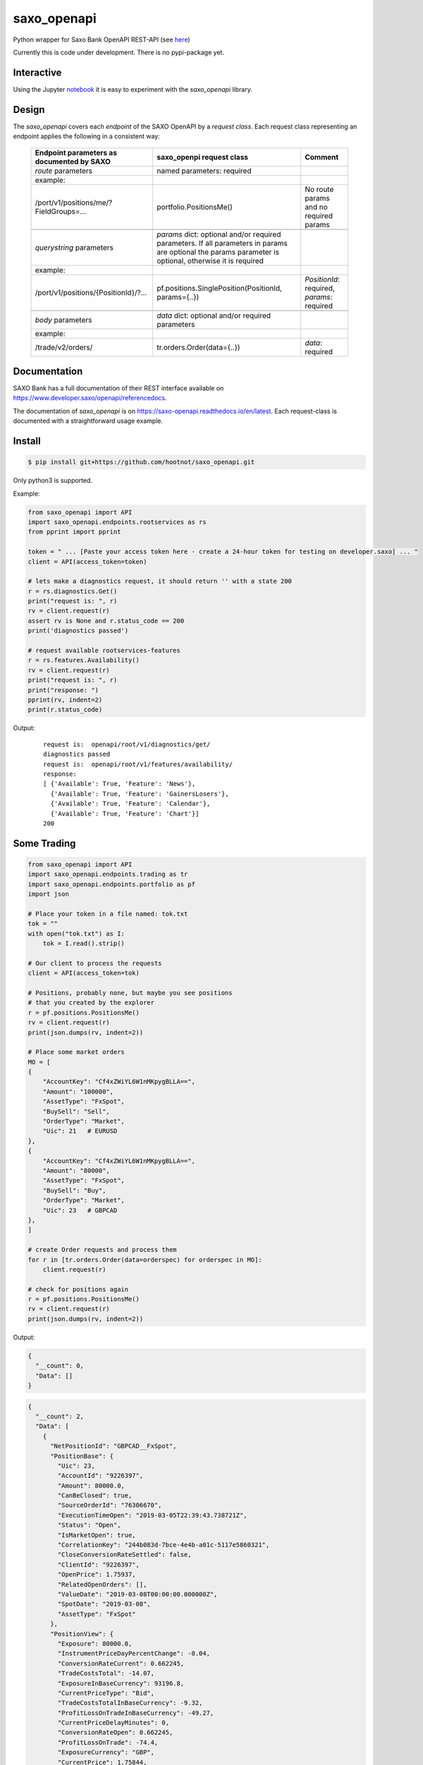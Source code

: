 saxo_openapi
============

Python wrapper for Saxo Bank OpenAPI REST-API (see `here
<https://www.developer.saxo/openapi/learn>`_)

Currently this is code under development. There is no pypi-package yet.

.. image:: https://travis-ci.org/hootnot/saxo_openapi.svg?branch=master
   :target: https://travis-ci.org/hootnot/saxo_openapi

.. image:: https://readthedocs.org/projects/saxo-openapi/badge/?version=latest
   :target: https://saxo-openapi.readthedocs.io/en/latest/?badge=latest
   :alt: Documentation Status

.. image:: https://coveralls.io/repos/github/hootnot/saxo_openapi/badge.svg?branch=master
   :target: https://coveralls.io/github/hootnot/saxo_openapi?branch=master
   :alt: Coverage

.. image:: https://api.codacy.com/project/badge/Grade/edcfcf6a416a4f94bb710413a35daa83
   :target: https://www.codacy.com/app/hootnot/saxo_openapi?utm_source=github.com&amp;utm_medium=referral&amp;utm_content=hootnot/saxo_openapi&amp;utm_campaign=Badge_Grade

Interactive
-----------

.. image:: https://jupyter.readthedocs.io/en/latest/_static/_images/jupyter.svg
   :target: ./jupyter
   :alt: Jupyter

Using the Jupyter `notebook`_ it is easy to experiment with the
*saxo_openapi* library.

.. _notebook: ./jupyter/index.ipynb

Design
------

The *saxo_openapi* covers each *endpoint* of the SAXO OpenAPI by a
*request class*.
Each request class representing an endpoint applies the following in a consistent way:

  +-----------------------------------------------+-----------------------------------------------------+--------------------------------------------------------+
  | **Endpoint parameters as documented by SAXO** | **saxo_openpi request class**                       | **Comment**                                            |
  +-----------------------------------------------+-----------------------------------------------------+--------------------------------------------------------+
  | *route* parameters                            | named parameters: required                          |                                                        |
  +-----------------------------------------------+-----------------------------------------------------+--------------------------------------------------------+
  | example:                                      |                                                     |                                                        |
  +-----------------------------------------------+-----------------------------------------------------+--------------------------------------------------------+
  | /port/v1/positions/me/?FieldGroups=...        | portfolio.PositionsMe()                             | No route params and no required params                 |
  +-----------------------------------------------+-----------------------------------------------------+--------------------------------------------------------+
  |                                               |                                                     |                                                        |
  +-----------------------------------------------+-----------------------------------------------------+--------------------------------------------------------+
  | *querystring* parameters                      | *params* dict: optional and/or required parameters. |                                                        |
  |                                               | If all parameters in params are optional the params |                                                        |
  |                                               | parameter is optional, otherwise it is required     |                                                        |
  +-----------------------------------------------+-----------------------------------------------------+--------------------------------------------------------+
  | example:                                      |                                                     |                                                        |
  +-----------------------------------------------+-----------------------------------------------------+--------------------------------------------------------+
  | /port/v1/positions/{PositionId}/?...          | pf.positions.SinglePosition(PositionId, params={..})| *PositionId*: required, *params*: required             |
  +-----------------------------------------------+-----------------------------------------------------+--------------------------------------------------------+
  |                                               |                                                     |                                                        |
  +-----------------------------------------------+-----------------------------------------------------+--------------------------------------------------------+
  | *body* parameters                             | *data* dict: optional and/or required parameters    |                                                        |
  +-----------------------------------------------+-----------------------------------------------------+--------------------------------------------------------+
  | example:                                      |                                                     |                                                        |
  +-----------------------------------------------+-----------------------------------------------------+--------------------------------------------------------+
  | /trade/v2/orders/                             | tr.orders.Order(data={..})                          | *data*: required                                       |
  +-----------------------------------------------+-----------------------------------------------------+--------------------------------------------------------+



Documentation
-------------

SAXO Bank has a full documentation of their REST interface available
on  `https://www.developer.saxo/openapi/referencedocs`_.

The documentation of *saxo_openapi* is on `https://saxo-openapi.readthedocs.io/en/latest`_.
Each request-class is documented with a straightforward usage example.

.. _`https://www.developer.saxo/openapi/referencedocs`: https://www.developer.saxo/openapi/referencedocs
.. _`https://saxo-openapi.readthedocs.io/en/latest`: https://saxo-openapi.readthedocs.io/en/latest


Install
-------

.. code-block:: bash

   $ pip install git+https://github.com/hootnot/saxo_openapi.git

Only python3 is supported.

Example:

.. code-block:: python

    from saxo_openapi import API
    import saxo_openapi.endpoints.rootservices as rs
    from pprint import pprint

    token = " ... [Paste your access token here - create a 24-hour token for testing on developer.saxo] ... "
    client = API(access_token=token)

    # lets make a diagnostics request, it should return '' with a state 200
    r = rs.diagnostics.Get()
    print("request is: ", r)
    rv = client.request(r)
    assert rv is None and r.status_code == 200
    print('diagnostics passed')

    # request available rootservices-features
    r = rs.features.Availability()
    rv = client.request(r)
    print("request is: ", r)
    print("response: ")
    pprint(rv, indent=2)
    print(r.status_code)

Output:

 ::

    request is:  openapi/root/v1/diagnostics/get/
    diagnostics passed
    request is:  openapi/root/v1/features/availability/
    response:
    [ {'Available': True, 'Feature': 'News'},
      {'Available': True, 'Feature': 'GainersLosers'},
      {'Available': True, 'Feature': 'Calendar'},
      {'Available': True, 'Feature': 'Chart'}]
    200

Some Trading
------------

.. code-block:: python

   from saxo_openapi import API
   import saxo_openapi.endpoints.trading as tr
   import saxo_openapi.endpoints.portfolio as pf
   import json

   # Place your token in a file named: tok.txt
   tok = ""
   with open("tok.txt") as I:
       tok = I.read().strip()

   # Our client to process the requests
   client = API(access_token=tok)

   # Positions, probably none, but maybe you see positions
   # that you created by the explorer
   r = pf.positions.PositionsMe()
   rv = client.request(r)
   print(json.dumps(rv, indent=2))

   # Place some market orders
   MO = [
   {
       "AccountKey": "Cf4xZWiYL6W1nMKpygBLLA==",
       "Amount": "100000",
       "AssetType": "FxSpot",
       "BuySell": "Sell",
       "OrderType": "Market",
       "Uic": 21   # EURUSD
   },
   {
       "AccountKey": "Cf4xZWiYL6W1nMKpygBLLA==",
       "Amount": "80000",
       "AssetType": "FxSpot",
       "BuySell": "Buy",
       "OrderType": "Market",
       "Uic": 23   # GBPCAD
   },
   ]

   # create Order requests and process them
   for r in [tr.orders.Order(data=orderspec) for orderspec in MO]:
       client.request(r)

   # check for positions again
   r = pf.positions.PositionsMe()
   rv = client.request(r)
   print(json.dumps(rv, indent=2))


Output:

.. code-block:: python

   {
     "__count": 0,
     "Data": []
   }

.. code-block:: python

   {
     "__count": 2,
     "Data": [
       {
         "NetPositionId": "GBPCAD__FxSpot",
         "PositionBase": {
           "Uic": 23,
           "AccountId": "9226397",
           "Amount": 80000.0,
           "CanBeClosed": true,
           "SourceOrderId": "76306670",
           "ExecutionTimeOpen": "2019-03-05T22:39:43.738721Z",
           "Status": "Open",
           "IsMarketOpen": true,
           "CorrelationKey": "244b083d-7bce-4e4b-a01c-5117e5860321",
           "CloseConversionRateSettled": false,
           "ClientId": "9226397",
           "OpenPrice": 1.75937,
           "RelatedOpenOrders": [],
           "ValueDate": "2019-03-08T00:00:00.000000Z",
           "SpotDate": "2019-03-08",
           "AssetType": "FxSpot"
         },
         "PositionView": {
           "Exposure": 80000.0,
           "InstrumentPriceDayPercentChange": -0.04,
           "ConversionRateCurrent": 0.662245,
           "TradeCostsTotal": -14.07,
           "ExposureInBaseCurrency": 93196.8,
           "CurrentPriceType": "Bid",
           "TradeCostsTotalInBaseCurrency": -9.32,
           "ProfitLossOnTradeInBaseCurrency": -49.27,
           "CurrentPriceDelayMinutes": 0,
           "ConversionRateOpen": 0.662245,
           "ProfitLossOnTrade": -74.4,
           "ExposureCurrency": "GBP",
           "CurrentPrice": 1.75844,
           "CalculationReliability": "Ok"
         },
         "PositionId": "212702698"
       },
       {
         "NetPositionId": "EURUSD__FxSpot",
         "PositionBase": {
           "Uic": 21,
           "AccountId": "9226397",
           "Amount": -100000.0,
           "CanBeClosed": true,
           "SourceOrderId": "76306669",
           "ExecutionTimeOpen": "2019-03-05T22:39:43.546536Z",
           "Status": "Open",
           "IsMarketOpen": true,
           "CorrelationKey": "4dab5814-8b84-421e-859b-dfdbdbec06ec",
           "CloseConversionRateSettled": false,
           "ClientId": "9226397",
           "OpenPrice": 1.13054,
           "RelatedOpenOrders": [],
           "ValueDate": "2019-03-08T00:00:00.000000Z",
           "SpotDate": "2019-03-08",
           "AssetType": "FxSpot"
         },
         "PositionView": {
           "Exposure": -100000.0,
           "InstrumentPriceDayPercentChange": -0.01,
           "ConversionRateCurrent": 0.884455,
           "TradeCostsTotal": -11.3,
           "ExposureInBaseCurrency": -100000.0,
           "CurrentPriceType": "Ask",
           "TradeCostsTotalInBaseCurrency": -9.99,
           "ProfitLossOnTradeInBaseCurrency": -17.69,
           "CurrentPriceDelayMinutes": 0,
           "ConversionRateOpen": 0.884455,
           "ProfitLossOnTrade": -20.0,
           "ExposureCurrency": "EUR",
           "CurrentPrice": 1.13074,
           "CalculationReliability": "Ok"
         },
         "PositionId": "212702696"
       }
     ]
   }


Or by using: contrib.orders
~~~~~~~~~~~~~~~~~~~~~~~~~~~

The same orders but now using *MarketOrderFxSpot* to create the orderbodies.

.. code-block:: python

   from saxo_openapi import API
   import saxo_openapi.endpoints.trading as tr
   import saxo_openapi.endpoints.portfolio as pf
   from saxo_openapi.contrib.orders import tie_account_to_order, MarketOrderFxSpot
   from saxo_openapi.contrib.session import account_info
   import json

   # Place your token in a file named: token.txt
   token = ""
   with open("token.txt") as I:
       tok = I.read().strip()

   # client to process the requests
   client = API(access_token=token)
   ai = account_info(client)

   # Positions, probably none, but maybe you see positions
   # that you created by the explorer
   r = pf.positions.PositionsMe()
   rv = client.request(r)
   print(json.dumps(rv, indent=2))

   # Place some market orders, only Amount and Uic needed
   # the other body parameters will be generated by MarketOrderFxSpot
   MO = [
      {
          "Amount": -100000,    # negative amount indicates a Sell
          "Uic": 21   # EURUSD
      },
      {
          "Amount": 80000,      # positive amount indicates a buy
          "Uic": 23   # GBPCAD
      }]

   # create Order requests and process them
   for spec in MO:
       mospec = tie_account_to_order(ai.AccountKey, MarketOrderFxSpot(**spec))
       r = tr.orders.Order(data=mospec)
       client.request(r)

   # check for positions again
   r = pf.positions.PositionsMe()
   rv = client.request(r)
   print(json.dumps(rv, indent=2))


Covered endpoints
-----------------

SAXO Bank organizes the endpoints in groups/subgroups, see:
`https://www.developer.saxo/openapi/referencedocs`_


.. _`https://www.developer.saxo/openapi/referencedocs`: https://www.developer.saxo/openapi/referencedocs

States:

  + [ ] not covered yet
  + [.] work in progress
  + [x] covered

 ::

   Account History
     Account Values
        AccountSummary          [x]
     HistoricalPositions
        HistoricalPositions     [x]
     Performance
        AccountPerformance      [x]

   Auto Trading
     Investments
     Trade Followers
     Trade Leaders

   Chart
     Charts

   Client Management
     Signups v1
     Signups v2
     Users

   Client Reporting
     Historical Report Data - Account Statement
     Historical Report Data - Portfolio Management
     Historical Report Data - Trade Details
     Historical Report Data - Trades Executed
     Historical Report Data - Transaction
     Historical Report Data - Transaction Balance

   Client Services
     Audit Activities
     Audit OrderActivities
     CashManagement - InterAcountTransfer
     CashManagement - Wiretransfers
     Historical Report Data - Aggregated amounts
     Historical Report Data - Trades
     Trading Conditions

   Event Notification Services
     ClientActivities

   Portfolio
     AccountGroups
       AccountGroupDetails      [x]
       AccountGroupsMe          [x]
       AccountGroupsList        [x]
       AccountGroupUpdate       [x]

     Accounts
       AccountDetails           [x]
       AccountList              [x]
       AccountListByClient      [x]
       AccountUpdate            [x]
       Accountreset             [x]
       SubscriptionCreate       [x]
       SubscriptionRemoveByTag  [x]
       SubscriptionRemoveById   [x]

     Balances
       AccountBalancesMe                 [x]
       AccountBalances                   [x]
       MarginOverview                    [x]
       BalanceSubscriptionCreate         [x]
       BalanceSubscriptionRemoveByTag    [x]
       BalanceSubscriptionRemoveById     [x]

     Clients
       ClientDetailsMe                   [x]
       ClientDetails                     [x]
       ClientDetailsUpdate               [x]
       ClientDetailsByOwner              [x]
       ClientSwitchPosNettingMode        [x]

     ClosedPositions
       ClosedPositionList                     [x]
       ClosedPositionById                     [x]
       ClosedPositionDetails                  [x]
       ClosedPositionsMe                      [x]
       ClosedPositionSubscription             [x]
       ClosedPositionSubscriptionUpdate       [x]
       ClosedPositionSubscriptionsRemove      [x]
       ClosedPositionSubscriptionRemoveById   [x]
     Exposure
       NetInstrumentsExposureMe                  [x]
       NetInstrumentsExposure                    [x]
       CreateExposureSubscription                [x]
       RemoveExposureSubscriptionsByTag          [x]
       RemoveExposureSubscription                [x]
       CurrencyExposureMe                        [x]
       CurrencyExposureSpecific                  [x]
       FxSpotExposureMe                          [x]
       FxSpotExposurSpecific                     [x]

     NetPositions
       Get a single netposition                                            [x]
       Get detailed information for a single netposition                   [x]
       Get netpositions for the logged-in client                           [x]
       Get netpositions for a client, account group, account or a position [x]
       Create a netsubscription on a list of positions and make it active  [x]
       Remove multiple subscriptions                                       [x]
       Remove a subscription                                               [x]

     Orders
       GetOpenOrder                               [x]
       GetOpenOrdersMe                            [x]
       OrderDetails                               [x]
       GetAllOpenOrders                           [x]
       CreateOpenOrdersSubscription               [x]
       RemoveOpenOrderSubscriptionsByTag          [x]
       RemoveOpenOrderSubscription                [x]

     Positions
       Get a single position                                            [x]
       Get detailed information for a single position                   [x]
       Get positions for the logged-in client                           [x]
       Get positions for a client, account group, account or a position [x]
       Create a subscription on a list of positions and make it active  [x]
       Change the subscription page size                                [x]
       Remove multiple subscriptions                                    [x]
       Remove a subscription                                            [x]

     Users
       UsersMe                                    [x]
       Users                                      [x]
       UserDetails                                [x]
       UserUpdate                                 [x]

   Reference Data
     AlgoStrategies
       Get all strategies                         [x]
       Get details about a specific strategy      [x]
     Countries                                    [x]
     Cultures                                     [x]
     Currencies                                   [x]
     Exchanges
       Get all exchanges                          [x]
       Get details about a specific exchange      [x]
     Instruments
       Instruments                                [x]
       InstrumentsDetails                         [x]
       InstrumentDetails                          [x]
       ContractoptionSpaces                       [x]
       FuturesSpaces                              [ ]
       TradingSchedule                            [x]
     Languages                                    [x]
     StandardDates
       Get a list of forward tenor dates          [x]
       Get a list of FX option expiry dates       [x]
     TimeZones                                    [x]

   Root Services
     Diagnostics
       GET test endpoint      [x]
       POST test endpoint     [x]
       PUT test endpoint      [x]
       DELETE test endpoint   [x]
       PATCH test endpoint    [x]
       HEAD test endpoint     [x]
       OPTIONS test endpoint  [x]
       ECHO test endpoint     [x]

     Features
       Get availability of all features           [x]
       Create a feature availability subscription [x]
       Remove a feature availability subscription [x]
     Sessions
       Get Session capabilities                  [x]
       Change Session capabilities               [x]
       Create Session capabilities subscr.       [x]
       Remove Session capabilities subscr.       [x]
     Subscriptions
       Rmove multiple active subscr              [x]
     User                                        [x]

   Trading
     AllocationKeys
       Get a list of existing allocation keys    [x]
       Get detailed inform. about an alloc. key  [x]
       Create an allocation key                  [x]
       Delete an allocation key                  [x]
     InfoPrices
       Get an info price for a specific instrum. [x]
       Get info prices for a list of instruments [x]
       Create info pr subscr. on list of instr.  [x]
       Remove info pr subscr. on instruments     [x]
       Remove info pr subscr on an instrument    [x]
     Messages                                    [x]
     OptionChain
       Create options chain subscription         [x]
       Modify options chain subscription         [x]
       Remove options chain subscription         [x]
       ResetATM options chain subscription       [x]
     v1 Orders
     v2 Orders
       Place a new order                         [x]
       Change one or more existing orders        [x]
       Cancel one or more orders                 [x]
       Precheck a single order                   [x]
     Positions
       Create pos by quote                       [x]
       Update a position                         [x]
       Exercise a position                       [x]
       Exercise an amount                        [x]
     Prices
       CreatePriceSubscriptions                  [x]
       RequestMarginImpact                       [x]
       RemovePriceSubscriptionByTag              [x]
       RemovePriceSubscription                   [x]

   Value Add
     PriceAlerts
       Get all price alert definitions                   [x]
       Get a specific price alert definition             [x]
       Create a new price alert definition               [x]
       Update an existing price alert def.               [x]
       Delete price alert definitions                    [x]
       Get the current users's notification settings     [x]
       Modify the current users's notification settings  [x]
